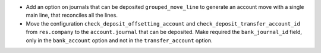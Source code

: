 * Add an option on journals that can be deposited ``grouped_move_line``
  to generate an account move with a single main line, that reconciles
  all the lines.

* Move the configuration ``check_deposit_offsetting_account`` and
  ``check_deposit_transfer_account_id`` from ``res.company`` to the
  ``account.journal`` that can be deposited.
  Make required the ``bank_journal_id`` field, only in the ``bank_account``
  option and not in the ``transfer_account`` option.
